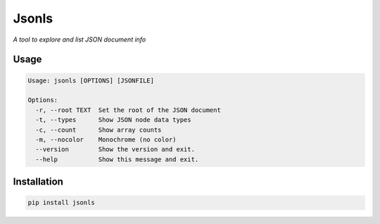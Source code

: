 Jsonls
======

*A tool to explore and list JSON document info*

Usage
-----

.. code-block::

    Usage: jsonls [OPTIONS] [JSONFILE]

    Options:
      -r, --root TEXT  Set the root of the JSON document
      -t, --types      Show JSON node data types
      -c, --count      Show array counts
      -m, --nocolor    Monochrome (no color)
      --version        Show the version and exit.
      --help           Show this message and exit.


Installation
------------

.. code-block::

    pip install jsonls
